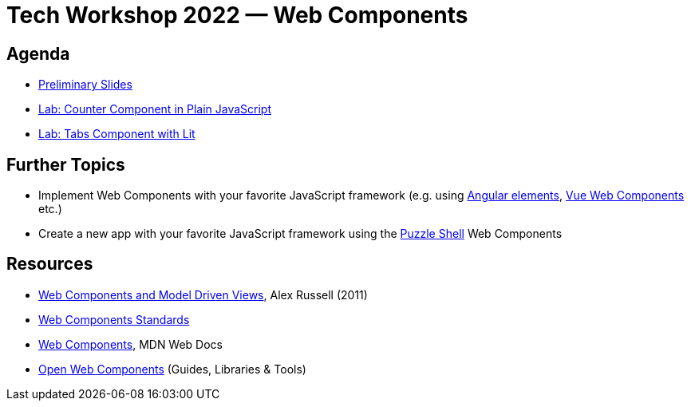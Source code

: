 = Tech Workshop 2022 — Web Components

== Agenda

- https://slides.com/hupf/tws22-wc/[Preliminary Slides]
- link:labs/01-counter.adoc[Lab: Counter Component in Plain JavaScript]
- link:labs/02-tabs.adoc[Lab: Tabs Component with Lit]


== Further Topics

- Implement Web Components with your favorite JavaScript framework (e.g. using https://angular.io/guide/elements[Angular elements], https://cli.vuejs.org/guide/build-targets.html#web-component[Vue Web Components] etc.)
- Create a new app with your favorite JavaScript framework using the https://github.com/puzzle/puzzle-shell[Puzzle Shell] Web Components


== Resources

- https://fronteers.nl/congres/2011/sessions/web-components-and-model-driven-views-alex-russell[Web Components and Model Driven Views], Alex Russell (2011)
- https://github.com/WICG/webcomponents[Web Components Standards]
- https://developer.mozilla.org/en-US/docs/Web/Web_Components[Web Components], MDN Web Docs
- https://open-wc.org/[Open Web Components] (Guides, Libraries & Tools)

